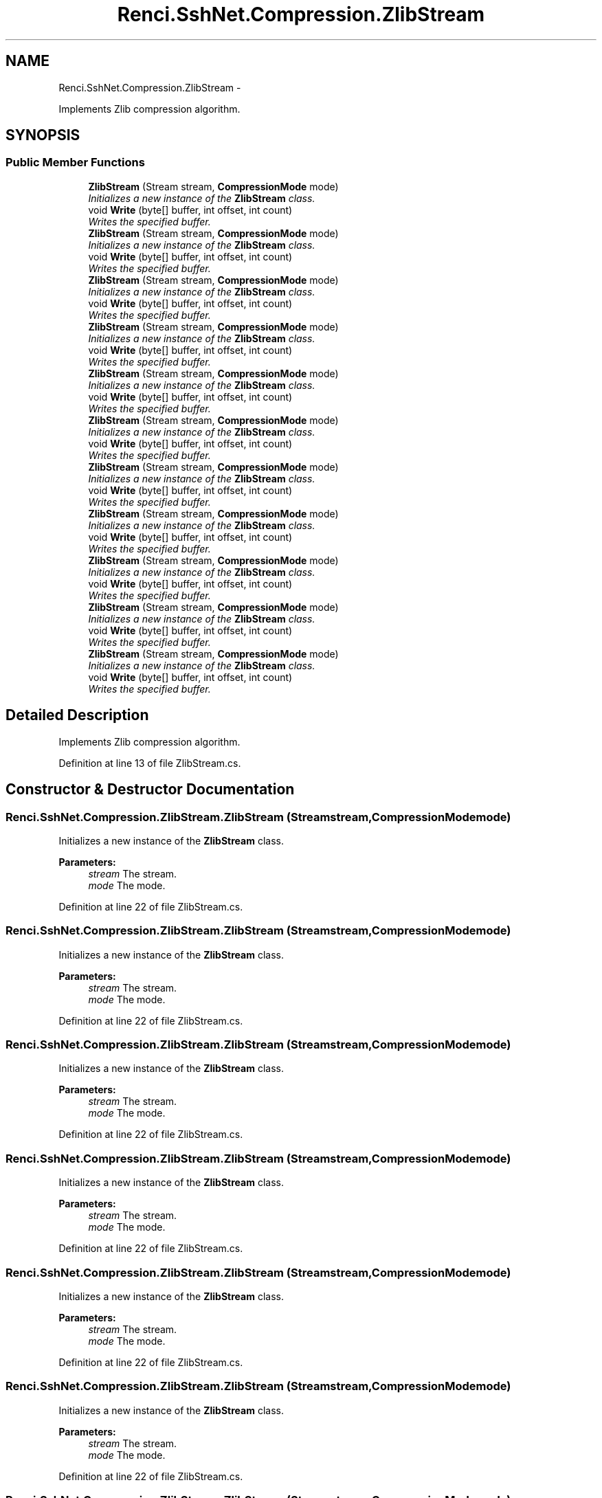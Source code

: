 .TH "Renci.SshNet.Compression.ZlibStream" 3 "Fri Jul 5 2013" "Version 1.0" "HSA.InfoSys" \" -*- nroff -*-
.ad l
.nh
.SH NAME
Renci.SshNet.Compression.ZlibStream \- 
.PP
Implements Zlib compression algorithm\&.  

.SH SYNOPSIS
.br
.PP
.SS "Public Member Functions"

.in +1c
.ti -1c
.RI "\fBZlibStream\fP (Stream stream, \fBCompressionMode\fP mode)"
.br
.RI "\fIInitializes a new instance of the \fBZlibStream\fP class\&. \fP"
.ti -1c
.RI "void \fBWrite\fP (byte[] buffer, int offset, int count)"
.br
.RI "\fIWrites the specified buffer\&. \fP"
.ti -1c
.RI "\fBZlibStream\fP (Stream stream, \fBCompressionMode\fP mode)"
.br
.RI "\fIInitializes a new instance of the \fBZlibStream\fP class\&. \fP"
.ti -1c
.RI "void \fBWrite\fP (byte[] buffer, int offset, int count)"
.br
.RI "\fIWrites the specified buffer\&. \fP"
.ti -1c
.RI "\fBZlibStream\fP (Stream stream, \fBCompressionMode\fP mode)"
.br
.RI "\fIInitializes a new instance of the \fBZlibStream\fP class\&. \fP"
.ti -1c
.RI "void \fBWrite\fP (byte[] buffer, int offset, int count)"
.br
.RI "\fIWrites the specified buffer\&. \fP"
.ti -1c
.RI "\fBZlibStream\fP (Stream stream, \fBCompressionMode\fP mode)"
.br
.RI "\fIInitializes a new instance of the \fBZlibStream\fP class\&. \fP"
.ti -1c
.RI "void \fBWrite\fP (byte[] buffer, int offset, int count)"
.br
.RI "\fIWrites the specified buffer\&. \fP"
.ti -1c
.RI "\fBZlibStream\fP (Stream stream, \fBCompressionMode\fP mode)"
.br
.RI "\fIInitializes a new instance of the \fBZlibStream\fP class\&. \fP"
.ti -1c
.RI "void \fBWrite\fP (byte[] buffer, int offset, int count)"
.br
.RI "\fIWrites the specified buffer\&. \fP"
.ti -1c
.RI "\fBZlibStream\fP (Stream stream, \fBCompressionMode\fP mode)"
.br
.RI "\fIInitializes a new instance of the \fBZlibStream\fP class\&. \fP"
.ti -1c
.RI "void \fBWrite\fP (byte[] buffer, int offset, int count)"
.br
.RI "\fIWrites the specified buffer\&. \fP"
.ti -1c
.RI "\fBZlibStream\fP (Stream stream, \fBCompressionMode\fP mode)"
.br
.RI "\fIInitializes a new instance of the \fBZlibStream\fP class\&. \fP"
.ti -1c
.RI "void \fBWrite\fP (byte[] buffer, int offset, int count)"
.br
.RI "\fIWrites the specified buffer\&. \fP"
.ti -1c
.RI "\fBZlibStream\fP (Stream stream, \fBCompressionMode\fP mode)"
.br
.RI "\fIInitializes a new instance of the \fBZlibStream\fP class\&. \fP"
.ti -1c
.RI "void \fBWrite\fP (byte[] buffer, int offset, int count)"
.br
.RI "\fIWrites the specified buffer\&. \fP"
.ti -1c
.RI "\fBZlibStream\fP (Stream stream, \fBCompressionMode\fP mode)"
.br
.RI "\fIInitializes a new instance of the \fBZlibStream\fP class\&. \fP"
.ti -1c
.RI "void \fBWrite\fP (byte[] buffer, int offset, int count)"
.br
.RI "\fIWrites the specified buffer\&. \fP"
.ti -1c
.RI "\fBZlibStream\fP (Stream stream, \fBCompressionMode\fP mode)"
.br
.RI "\fIInitializes a new instance of the \fBZlibStream\fP class\&. \fP"
.ti -1c
.RI "void \fBWrite\fP (byte[] buffer, int offset, int count)"
.br
.RI "\fIWrites the specified buffer\&. \fP"
.ti -1c
.RI "\fBZlibStream\fP (Stream stream, \fBCompressionMode\fP mode)"
.br
.RI "\fIInitializes a new instance of the \fBZlibStream\fP class\&. \fP"
.ti -1c
.RI "void \fBWrite\fP (byte[] buffer, int offset, int count)"
.br
.RI "\fIWrites the specified buffer\&. \fP"
.in -1c
.SH "Detailed Description"
.PP 
Implements Zlib compression algorithm\&. 


.PP
Definition at line 13 of file ZlibStream\&.cs\&.
.SH "Constructor & Destructor Documentation"
.PP 
.SS "Renci\&.SshNet\&.Compression\&.ZlibStream\&.ZlibStream (Streamstream, \fBCompressionMode\fPmode)"

.PP
Initializes a new instance of the \fBZlibStream\fP class\&. 
.PP
\fBParameters:\fP
.RS 4
\fIstream\fP The stream\&.
.br
\fImode\fP The mode\&.
.RE
.PP

.PP
Definition at line 22 of file ZlibStream\&.cs\&.
.SS "Renci\&.SshNet\&.Compression\&.ZlibStream\&.ZlibStream (Streamstream, \fBCompressionMode\fPmode)"

.PP
Initializes a new instance of the \fBZlibStream\fP class\&. 
.PP
\fBParameters:\fP
.RS 4
\fIstream\fP The stream\&.
.br
\fImode\fP The mode\&.
.RE
.PP

.PP
Definition at line 22 of file ZlibStream\&.cs\&.
.SS "Renci\&.SshNet\&.Compression\&.ZlibStream\&.ZlibStream (Streamstream, \fBCompressionMode\fPmode)"

.PP
Initializes a new instance of the \fBZlibStream\fP class\&. 
.PP
\fBParameters:\fP
.RS 4
\fIstream\fP The stream\&.
.br
\fImode\fP The mode\&.
.RE
.PP

.PP
Definition at line 22 of file ZlibStream\&.cs\&.
.SS "Renci\&.SshNet\&.Compression\&.ZlibStream\&.ZlibStream (Streamstream, \fBCompressionMode\fPmode)"

.PP
Initializes a new instance of the \fBZlibStream\fP class\&. 
.PP
\fBParameters:\fP
.RS 4
\fIstream\fP The stream\&.
.br
\fImode\fP The mode\&.
.RE
.PP

.PP
Definition at line 22 of file ZlibStream\&.cs\&.
.SS "Renci\&.SshNet\&.Compression\&.ZlibStream\&.ZlibStream (Streamstream, \fBCompressionMode\fPmode)"

.PP
Initializes a new instance of the \fBZlibStream\fP class\&. 
.PP
\fBParameters:\fP
.RS 4
\fIstream\fP The stream\&.
.br
\fImode\fP The mode\&.
.RE
.PP

.PP
Definition at line 22 of file ZlibStream\&.cs\&.
.SS "Renci\&.SshNet\&.Compression\&.ZlibStream\&.ZlibStream (Streamstream, \fBCompressionMode\fPmode)"

.PP
Initializes a new instance of the \fBZlibStream\fP class\&. 
.PP
\fBParameters:\fP
.RS 4
\fIstream\fP The stream\&.
.br
\fImode\fP The mode\&.
.RE
.PP

.PP
Definition at line 22 of file ZlibStream\&.cs\&.
.SS "Renci\&.SshNet\&.Compression\&.ZlibStream\&.ZlibStream (Streamstream, \fBCompressionMode\fPmode)"

.PP
Initializes a new instance of the \fBZlibStream\fP class\&. 
.PP
\fBParameters:\fP
.RS 4
\fIstream\fP The stream\&.
.br
\fImode\fP The mode\&.
.RE
.PP

.PP
Definition at line 22 of file ZlibStream\&.cs\&.
.SS "Renci\&.SshNet\&.Compression\&.ZlibStream\&.ZlibStream (Streamstream, \fBCompressionMode\fPmode)"

.PP
Initializes a new instance of the \fBZlibStream\fP class\&. 
.PP
\fBParameters:\fP
.RS 4
\fIstream\fP The stream\&.
.br
\fImode\fP The mode\&.
.RE
.PP

.PP
Definition at line 22 of file ZlibStream\&.cs\&.
.SS "Renci\&.SshNet\&.Compression\&.ZlibStream\&.ZlibStream (Streamstream, \fBCompressionMode\fPmode)"

.PP
Initializes a new instance of the \fBZlibStream\fP class\&. 
.PP
\fBParameters:\fP
.RS 4
\fIstream\fP The stream\&.
.br
\fImode\fP The mode\&.
.RE
.PP

.PP
Definition at line 22 of file ZlibStream\&.cs\&.
.SS "Renci\&.SshNet\&.Compression\&.ZlibStream\&.ZlibStream (Streamstream, \fBCompressionMode\fPmode)"

.PP
Initializes a new instance of the \fBZlibStream\fP class\&. 
.PP
\fBParameters:\fP
.RS 4
\fIstream\fP The stream\&.
.br
\fImode\fP The mode\&.
.RE
.PP

.PP
Definition at line 22 of file ZlibStream\&.cs\&.
.SS "Renci\&.SshNet\&.Compression\&.ZlibStream\&.ZlibStream (Streamstream, \fBCompressionMode\fPmode)"

.PP
Initializes a new instance of the \fBZlibStream\fP class\&. 
.PP
\fBParameters:\fP
.RS 4
\fIstream\fP The stream\&.
.br
\fImode\fP The mode\&.
.RE
.PP

.PP
Definition at line 21 of file ZlibStream\&.cs\&.
.SH "Member Function Documentation"
.PP 
.SS "void Renci\&.SshNet\&.Compression\&.ZlibStream\&.Write (byte[]buffer, intoffset, intcount)"

.PP
Writes the specified buffer\&. 
.PP
\fBParameters:\fP
.RS 4
\fIbuffer\fP The buffer\&.
.br
\fIoffset\fP The offset\&.
.br
\fIcount\fP The count\&.
.RE
.PP

.PP
Definition at line 44 of file ZlibStream\&.cs\&.
.SS "void Renci\&.SshNet\&.Compression\&.ZlibStream\&.Write (byte[]buffer, intoffset, intcount)"

.PP
Writes the specified buffer\&. 
.PP
\fBParameters:\fP
.RS 4
\fIbuffer\fP The buffer\&.
.br
\fIoffset\fP The offset\&.
.br
\fIcount\fP The count\&.
.RE
.PP

.PP
Definition at line 45 of file ZlibStream\&.cs\&.
.SS "void Renci\&.SshNet\&.Compression\&.ZlibStream\&.Write (byte[]buffer, intoffset, intcount)"

.PP
Writes the specified buffer\&. 
.PP
\fBParameters:\fP
.RS 4
\fIbuffer\fP The buffer\&.
.br
\fIoffset\fP The offset\&.
.br
\fIcount\fP The count\&.
.RE
.PP

.PP
Definition at line 46 of file ZlibStream\&.cs\&.
.SS "void Renci\&.SshNet\&.Compression\&.ZlibStream\&.Write (byte[]buffer, intoffset, intcount)"

.PP
Writes the specified buffer\&. 
.PP
\fBParameters:\fP
.RS 4
\fIbuffer\fP The buffer\&.
.br
\fIoffset\fP The offset\&.
.br
\fIcount\fP The count\&.
.RE
.PP

.PP
Definition at line 46 of file ZlibStream\&.cs\&.
.SS "void Renci\&.SshNet\&.Compression\&.ZlibStream\&.Write (byte[]buffer, intoffset, intcount)"

.PP
Writes the specified buffer\&. 
.PP
\fBParameters:\fP
.RS 4
\fIbuffer\fP The buffer\&.
.br
\fIoffset\fP The offset\&.
.br
\fIcount\fP The count\&.
.RE
.PP

.PP
Definition at line 46 of file ZlibStream\&.cs\&.
.SS "void Renci\&.SshNet\&.Compression\&.ZlibStream\&.Write (byte[]buffer, intoffset, intcount)"

.PP
Writes the specified buffer\&. 
.PP
\fBParameters:\fP
.RS 4
\fIbuffer\fP The buffer\&.
.br
\fIoffset\fP The offset\&.
.br
\fIcount\fP The count\&.
.RE
.PP

.PP
Definition at line 46 of file ZlibStream\&.cs\&.
.SS "void Renci\&.SshNet\&.Compression\&.ZlibStream\&.Write (byte[]buffer, intoffset, intcount)"

.PP
Writes the specified buffer\&. 
.PP
\fBParameters:\fP
.RS 4
\fIbuffer\fP The buffer\&.
.br
\fIoffset\fP The offset\&.
.br
\fIcount\fP The count\&.
.RE
.PP

.PP
Definition at line 46 of file ZlibStream\&.cs\&.
.SS "void Renci\&.SshNet\&.Compression\&.ZlibStream\&.Write (byte[]buffer, intoffset, intcount)"

.PP
Writes the specified buffer\&. 
.PP
\fBParameters:\fP
.RS 4
\fIbuffer\fP The buffer\&.
.br
\fIoffset\fP The offset\&.
.br
\fIcount\fP The count\&.
.RE
.PP

.PP
Definition at line 46 of file ZlibStream\&.cs\&.
.SS "void Renci\&.SshNet\&.Compression\&.ZlibStream\&.Write (byte[]buffer, intoffset, intcount)"

.PP
Writes the specified buffer\&. 
.PP
\fBParameters:\fP
.RS 4
\fIbuffer\fP The buffer\&.
.br
\fIoffset\fP The offset\&.
.br
\fIcount\fP The count\&.
.RE
.PP

.PP
Definition at line 46 of file ZlibStream\&.cs\&.
.SS "void Renci\&.SshNet\&.Compression\&.ZlibStream\&.Write (byte[]buffer, intoffset, intcount)"

.PP
Writes the specified buffer\&. 
.PP
\fBParameters:\fP
.RS 4
\fIbuffer\fP The buffer\&.
.br
\fIoffset\fP The offset\&.
.br
\fIcount\fP The count\&.
.RE
.PP

.PP
Definition at line 46 of file ZlibStream\&.cs\&.
.SS "void Renci\&.SshNet\&.Compression\&.ZlibStream\&.Write (byte[]buffer, intoffset, intcount)"

.PP
Writes the specified buffer\&. 
.PP
\fBParameters:\fP
.RS 4
\fIbuffer\fP The buffer\&.
.br
\fIoffset\fP The offset\&.
.br
\fIcount\fP The count\&.
.RE
.PP

.PP
Definition at line 46 of file ZlibStream\&.cs\&.

.SH "Author"
.PP 
Generated automatically by Doxygen for HSA\&.InfoSys from the source code\&.
